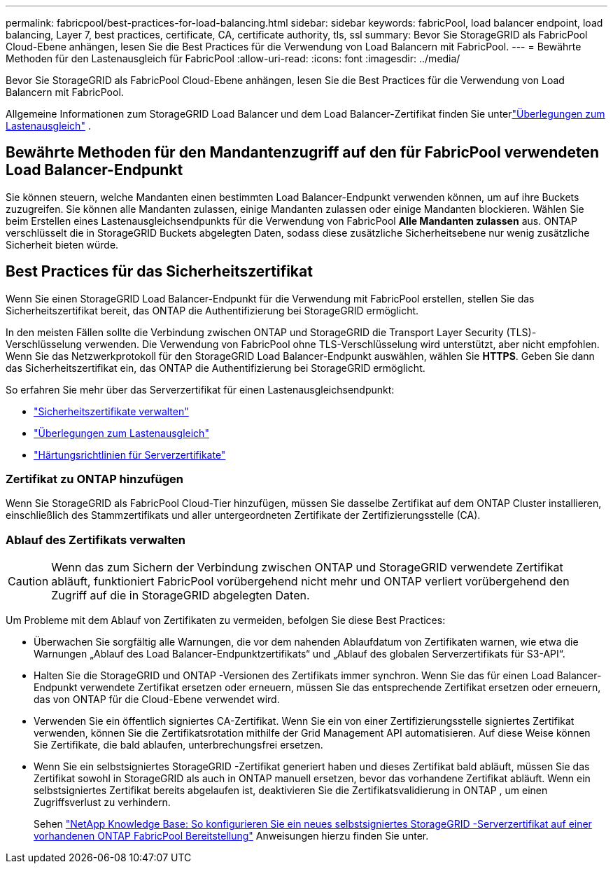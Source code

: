 ---
permalink: fabricpool/best-practices-for-load-balancing.html 
sidebar: sidebar 
keywords: fabricPool, load balancer endpoint, load balancing, Layer 7, best practices, certificate, CA, certificate authority, tls, ssl 
summary: Bevor Sie StorageGRID als FabricPool Cloud-Ebene anhängen, lesen Sie die Best Practices für die Verwendung von Load Balancern mit FabricPool. 
---
= Bewährte Methoden für den Lastenausgleich für FabricPool
:allow-uri-read: 
:icons: font
:imagesdir: ../media/


[role="lead"]
Bevor Sie StorageGRID als FabricPool Cloud-Ebene anhängen, lesen Sie die Best Practices für die Verwendung von Load Balancern mit FabricPool.

Allgemeine Informationen zum StorageGRID Load Balancer und dem Load Balancer-Zertifikat finden Sie unterlink:../admin/managing-load-balancing.html["Überlegungen zum Lastenausgleich"] .



== Bewährte Methoden für den Mandantenzugriff auf den für FabricPool verwendeten Load Balancer-Endpunkt

Sie können steuern, welche Mandanten einen bestimmten Load Balancer-Endpunkt verwenden können, um auf ihre Buckets zuzugreifen.  Sie können alle Mandanten zulassen, einige Mandanten zulassen oder einige Mandanten blockieren.  Wählen Sie beim Erstellen eines Lastenausgleichsendpunkts für die Verwendung von FabricPool *Alle Mandanten zulassen* aus.  ONTAP verschlüsselt die in StorageGRID Buckets abgelegten Daten, sodass diese zusätzliche Sicherheitsebene nur wenig zusätzliche Sicherheit bieten würde.



== Best Practices für das Sicherheitszertifikat

Wenn Sie einen StorageGRID Load Balancer-Endpunkt für die Verwendung mit FabricPool erstellen, stellen Sie das Sicherheitszertifikat bereit, das ONTAP die Authentifizierung bei StorageGRID ermöglicht.

In den meisten Fällen sollte die Verbindung zwischen ONTAP und StorageGRID die Transport Layer Security (TLS)-Verschlüsselung verwenden.  Die Verwendung von FabricPool ohne TLS-Verschlüsselung wird unterstützt, aber nicht empfohlen.  Wenn Sie das Netzwerkprotokoll für den StorageGRID Load Balancer-Endpunkt auswählen, wählen Sie *HTTPS*.  Geben Sie dann das Sicherheitszertifikat ein, das ONTAP die Authentifizierung bei StorageGRID ermöglicht.

So erfahren Sie mehr über das Serverzertifikat für einen Lastenausgleichsendpunkt:

* link:../admin/using-storagegrid-security-certificates.html["Sicherheitszertifikate verwalten"]
* link:../admin/managing-load-balancing.html["Überlegungen zum Lastenausgleich"]
* link:../harden/hardening-guideline-for-server-certificates.html["Härtungsrichtlinien für Serverzertifikate"]




=== Zertifikat zu ONTAP hinzufügen

Wenn Sie StorageGRID als FabricPool Cloud-Tier hinzufügen, müssen Sie dasselbe Zertifikat auf dem ONTAP Cluster installieren, einschließlich des Stammzertifikats und aller untergeordneten Zertifikate der Zertifizierungsstelle (CA).



=== Ablauf des Zertifikats verwalten


CAUTION: Wenn das zum Sichern der Verbindung zwischen ONTAP und StorageGRID verwendete Zertifikat abläuft, funktioniert FabricPool vorübergehend nicht mehr und ONTAP verliert vorübergehend den Zugriff auf die in StorageGRID abgelegten Daten.

Um Probleme mit dem Ablauf von Zertifikaten zu vermeiden, befolgen Sie diese Best Practices:

* Überwachen Sie sorgfältig alle Warnungen, die vor dem nahenden Ablaufdatum von Zertifikaten warnen, wie etwa die Warnungen „Ablauf des Load Balancer-Endpunktzertifikats“ und „Ablauf des globalen Serverzertifikats für S3-API“.
* Halten Sie die StorageGRID und ONTAP -Versionen des Zertifikats immer synchron.  Wenn Sie das für einen Load Balancer-Endpunkt verwendete Zertifikat ersetzen oder erneuern, müssen Sie das entsprechende Zertifikat ersetzen oder erneuern, das von ONTAP für die Cloud-Ebene verwendet wird.
* Verwenden Sie ein öffentlich signiertes CA-Zertifikat.  Wenn Sie ein von einer Zertifizierungsstelle signiertes Zertifikat verwenden, können Sie die Zertifikatsrotation mithilfe der Grid Management API automatisieren.  Auf diese Weise können Sie Zertifikate, die bald ablaufen, unterbrechungsfrei ersetzen.
* Wenn Sie ein selbstsigniertes StorageGRID -Zertifikat generiert haben und dieses Zertifikat bald abläuft, müssen Sie das Zertifikat sowohl in StorageGRID als auch in ONTAP manuell ersetzen, bevor das vorhandene Zertifikat abläuft.  Wenn ein selbstsigniertes Zertifikat bereits abgelaufen ist, deaktivieren Sie die Zertifikatsvalidierung in ONTAP , um einen Zugriffsverlust zu verhindern.
+
Sehen https://kb.netapp.com/Advice_and_Troubleshooting/Hybrid_Cloud_Infrastructure/StorageGRID/How_to_configure_a_new_StorageGRID_self-signed_server_certificate_on_an_existing_ONTAP_FabricPool_deployment["NetApp Knowledge Base: So konfigurieren Sie ein neues selbstsigniertes StorageGRID -Serverzertifikat auf einer vorhandenen ONTAP FabricPool Bereitstellung"^] Anweisungen hierzu finden Sie unter.


